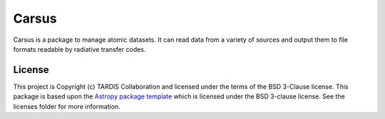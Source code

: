 ======
Carsus
======

Carsus is a package to manage atomic datasets. It can read data from a variety of 
sources and output them to file formats readable by radiative transfer codes.

.. image:: https://codecov.io/gh/tardis-sn/carsus/branch/master/graph/badge.svg?token=wzEPZc4JYv
    :target: https://codecov.io/gh/tardis-sn/carsus
    :alt: Coverage

.. image:: http://img.shields.io/badge/powered%20by-AstroPy-orange.svg?style=flat
    :target: http://www.astropy.org
    :alt: Powered by Astropy Badge

.. image:: https://badges.gitter.im/Join%20Chat.svg
    :target: https://gitter.im/tardis-sn/carsus
    :alt: Join Chat

.. image:: https://github.com/tardis-sn/carsus/actions/workflows/docs-build.yml/badge.svg
    :target: https://tardis-sn.github.io/carsus
    :alt: docs

.. image:: https://github.com/tardis-sn/carsus/actions/workflows/unit-tests.yml/badge.svg
    :target: https://github.com/tardis-sn/carsus/actions/workflows/unit-tests.yml
    :alt: tests

*******
License
*******

This project is Copyright (c) TARDIS Collaboration and licensed under
the terms of the BSD 3-Clause license. This package is based upon
the `Astropy package template <https://github.com/astropy/package-template>`_
which is licensed under the BSD 3-clause license. See the licenses folder for
more information.
